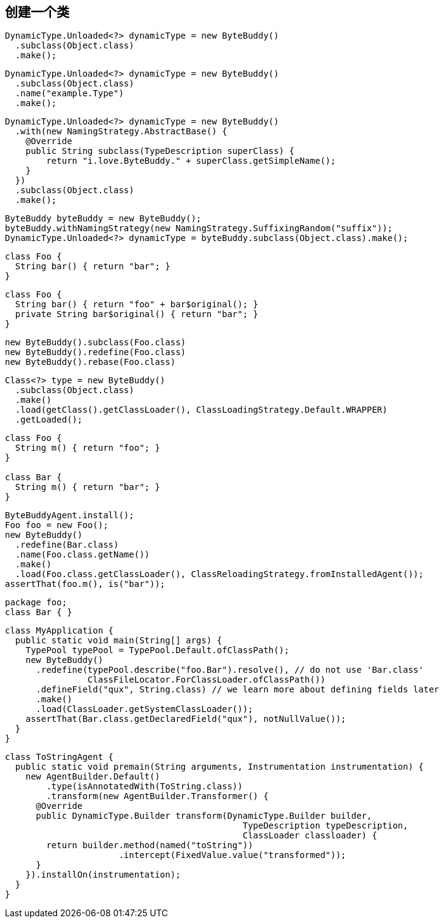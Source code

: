 [[creating-a-class]]
== 创建一个类

[source,{java_source_attr}]
----
DynamicType.Unloaded<?> dynamicType = new ByteBuddy()
  .subclass(Object.class)
  .make();
----


[source,{java_source_attr}]
----
DynamicType.Unloaded<?> dynamicType = new ByteBuddy()
  .subclass(Object.class)
  .name("example.Type")
  .make();
----


[source,{java_source_attr}]
----
DynamicType.Unloaded<?> dynamicType = new ByteBuddy()
  .with(new NamingStrategy.AbstractBase() {
    @Override
    public String subclass(TypeDescription superClass) {
        return "i.love.ByteBuddy." + superClass.getSimpleName();
    }
  })
  .subclass(Object.class)
  .make();
----


[source,{java_source_attr}]
----
ByteBuddy byteBuddy = new ByteBuddy();
byteBuddy.withNamingStrategy(new NamingStrategy.SuffixingRandom("suffix"));
DynamicType.Unloaded<?> dynamicType = byteBuddy.subclass(Object.class).make();
----


[source,{java_source_attr}]
----
class Foo {
  String bar() { return "bar"; }
}
----


[source,{java_source_attr}]
----
class Foo {
  String bar() { return "foo" + bar$original(); }
  private String bar$original() { return "bar"; }
}
----


[source,{java_source_attr}]
----
new ByteBuddy().subclass(Foo.class)
new ByteBuddy().redefine(Foo.class)
new ByteBuddy().rebase(Foo.class)
----


[source,{java_source_attr}]
----
Class<?> type = new ByteBuddy()
  .subclass(Object.class)
  .make()
  .load(getClass().getClassLoader(), ClassLoadingStrategy.Default.WRAPPER)
  .getLoaded();
----


[source,{java_source_attr}]
----
class Foo {
  String m() { return "foo"; }
}

class Bar {
  String m() { return "bar"; }
}
----


[source,{java_source_attr}]
----
ByteBuddyAgent.install();
Foo foo = new Foo();
new ByteBuddy()
  .redefine(Bar.class)
  .name(Foo.class.getName())
  .make()
  .load(Foo.class.getClassLoader(), ClassReloadingStrategy.fromInstalledAgent());
assertThat(foo.m(), is("bar"));
----


[source,{java_source_attr}]
----
package foo;
class Bar { }
----

[source,{java_source_attr}]
----
class MyApplication {
  public static void main(String[] args) {
    TypePool typePool = TypePool.Default.ofClassPath();
    new ByteBuddy()
      .redefine(typePool.describe("foo.Bar").resolve(), // do not use 'Bar.class'
                ClassFileLocator.ForClassLoader.ofClassPath())
      .defineField("qux", String.class) // we learn more about defining fields later
      .make()
      .load(ClassLoader.getSystemClassLoader());
    assertThat(Bar.class.getDeclaredField("qux"), notNullValue());
  }
}
----

[source,{java_source_attr}]
----
class ToStringAgent {
  public static void premain(String arguments, Instrumentation instrumentation) {
    new AgentBuilder.Default()
        .type(isAnnotatedWith(ToString.class))
        .transform(new AgentBuilder.Transformer() {
      @Override
      public DynamicType.Builder transform(DynamicType.Builder builder,
                                              TypeDescription typeDescription,
                                              ClassLoader classloader) {
        return builder.method(named("toString"))
                      .intercept(FixedValue.value("transformed"));
      }
    }).installOn(instrumentation);
  }
}
----
